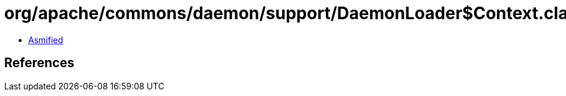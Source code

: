 = org/apache/commons/daemon/support/DaemonLoader$Context.class

 - link:DaemonLoader$Context-asmified.java[Asmified]

== References

